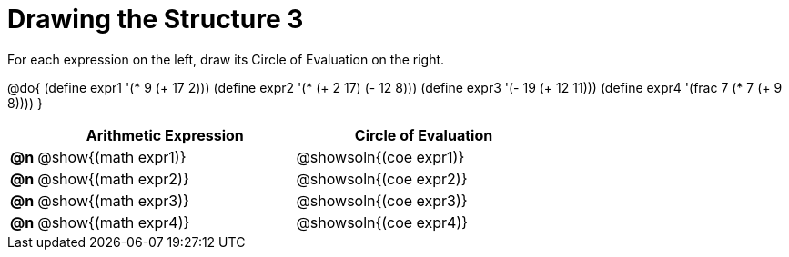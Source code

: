 = Drawing the Structure 3

For each expression on the left, draw its Circle of Evaluation on the right.

@do{
  (define expr1 '(* 9 (+ 17 2)))
  (define expr2 '(* (+ 2 17) (- 12 8)))
  (define expr3 '(- 19 (+ 12 11)))
  (define expr4 '(frac 7 (* 7 (+ 9 8))))
}

[.FillVerticalSpace, cols="^.^1a,^.^10a,^.^10a",options="header",stripes="none"]
|===
|    | Arithmetic Expression                | Circle of Evaluation
|*@n*| @show{(math expr1)}      | @showsoln{(coe expr1)}
|*@n*| @show{(math expr2)}      | @showsoln{(coe expr2)}
|*@n*| @show{(math expr3)}      | @showsoln{(coe expr3)}
|*@n*| @show{(math expr4)}      | @showsoln{(coe expr4)}
|===
